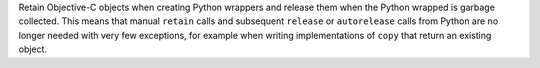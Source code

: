 Retain Objective-C objects when creating Python wrappers and release them when the
Python wrapped is garbage collected. This means that manual ``retain`` calls and
subsequent ``release`` or ``autorelease`` calls from Python are no longer needed with
very few exceptions, for example when writing implementations of ``copy`` that return an
existing object.
